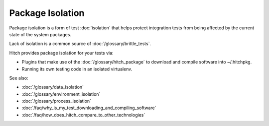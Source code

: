 Package Isolation
-----------------

Package isolation is a form of test :doc:`isolation` that
helps protect integration tests from being affected by the
current state of the system packages.

Lack of isolation is a common source of :doc:`/glossary/brittle_tests`.

Hitch provides package isolation for your tests via:

* Plugins that make use of the :doc:`/glossary/hitch_package` to download and compile software into ~/.hitchpkg.
* Running its own testing code in an isolated virtualenv.

See also:

* :doc:`/glossary/data_isolation`
* :doc:`/glossary/environment_isolation`
* :doc:`/glossary/process_isolation`
* :doc:`/faq/why_is_my_test_downloading_and_compiling_software`
* :doc:`/faq/how_does_hitch_compare_to_other_technologies`
